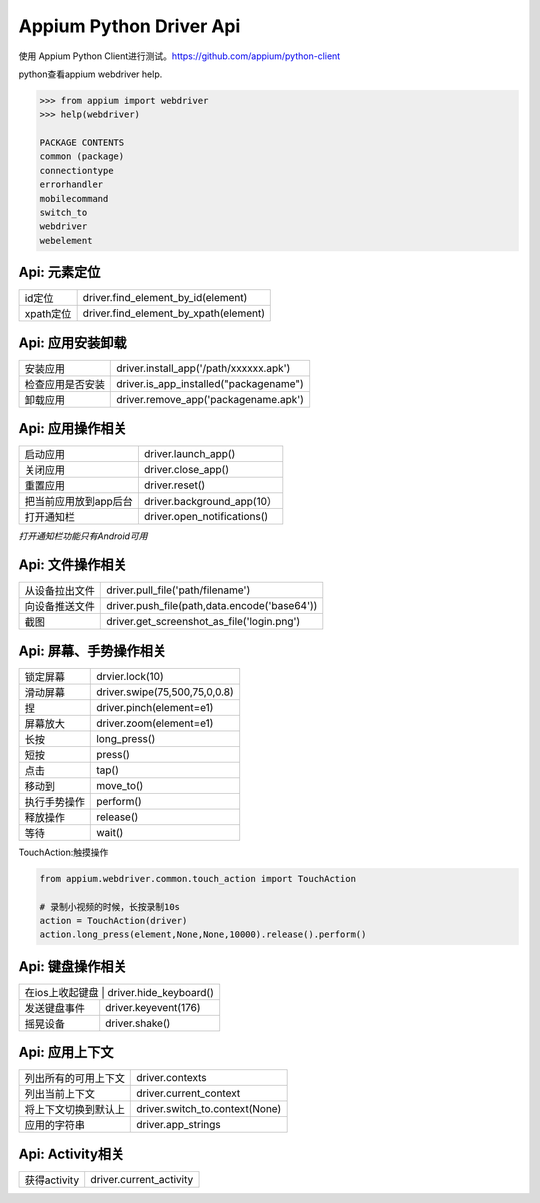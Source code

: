 
Appium Python Driver Api
==========================

使用 Appium Python Client进行测试。https://github.com/appium/python-client

python查看appium webdriver help.

.. code-block:: python

	>>> from appium import webdriver
	>>> help(webdriver)

	PACKAGE CONTENTS
    	common (package)
    	connectiontype
    	errorhandler
    	mobilecommand
    	switch_to
   	webdriver
   	webelement

Api: 元素定位
--------------------

+-----------------------+-------------------------------------------------+
| id定位                | driver.find_element_by_id(element)              |
+-----------------------+-------------------------------------------------+
| xpath定位             | driver.find_element_by_xpath(element)           |
+-----------------------+-------------------------------------------------+


Api: 应用安装卸载
--------------------

+-----------------------+-------------------------------------------------+
| 安装应用              | driver.install_app('/path/xxxxxx.apk')          |
+-----------------------+-------------------------------------------------+
| 检查应用是否安装      | driver.is_app_installed("packagename")          |
+-----------------------+-------------------------------------------------+
| 卸载应用              | driver.remove_app('packagename.apk')            |
+-----------------------+-------------------------------------------------+

Api: 应用操作相关
--------------------

+-----------------------+-------------------------------------------------+
| 启动应用              | driver.launch_app()                             |
+-----------------------+-------------------------------------------------+
| 关闭应用              | driver.close_app()                              |
+-----------------------+-------------------------------------------------+
| 重置应用              | driver.reset()                                  |
+-----------------------+-------------------------------------------------+
| 把当前应用放到app后台 | driver.background_app(10）                      |
+-----------------------+-------------------------------------------------+
| 打开通知栏            | driver.open_notifications()                     |
+-----------------------+-------------------------------------------------+

*打开通知栏功能只有Android可用*

Api: 文件操作相关
----------------------

+-----------------------+-------------------------------------------------+
| 从设备拉出文件        |  driver.pull_file('path/filename')              |
+-----------------------+-------------------------------------------------+
|   向设备推送文件      |  driver.push_file(path,data.encode('base64'))   |
+-----------------------+-------------------------------------------------+
|  截图                 | driver.get_screenshot_as_file('login.png')      |
+-----------------------+-------------------------------------------------+

Api: 屏幕、手势操作相关
--------------------

+-----------------------+-------------------------------------------------+
|  锁定屏幕             | drvier.lock(10)                                 |
+-----------------------+-------------------------------------------------+
|  滑动屏幕             | driver.swipe(75,500,75,0,0.8)                   |
+-----------------------+-------------------------------------------------+
|  捏                   | driver.pinch(element=e1)                        |
+-----------------------+-------------------------------------------------+
|  屏幕放大             | driver.zoom(element=e1)                         |
+-----------------------+-------------------------------------------------+
|  长按                 | long_press()                                    |
+-----------------------+-------------------------------------------------+
|  短按                 | press()                                         |
+-----------------------+-------------------------------------------------+
|  点击                 | tap()                                           |
+-----------------------+-------------------------------------------------+
|  移动到               | move_to()                                       |
+-----------------------+-------------------------------------------------+
|  执行手势操作         | perform()                                       |
+-----------------------+-------------------------------------------------+
|  释放操作             | release()                                       |
+-----------------------+-------------------------------------------------+
|  等待                 |  wait()                                         |
+-----------------------+-------------------------------------------------+

TouchAction:触摸操作

.. code-block:: python

    from appium.webdriver.common.touch_action import TouchAction
    
    # 录制小视频的时候，长按录制10s
    action = TouchAction(driver)
    action.long_press(element,None,None,10000).release().perform()



Api: 键盘操作相关
-----------------

+-----------------------+-------------------------------------------------+
|  在ios上收起键盘     | driver.hide_keyboard()                           |
+-----------------------+-------------------------------------------------+
| 发送键盘事件          | driver.keyevent(176)                            |
+-----------------------+-------------------------------------------------+
|  摇晃设备             | driver.shake()                                  |
+-----------------------+-------------------------------------------------+

Api: 应用上下文
----------------------

+-----------------------+-------------------------------------------------+
|  列出所有的可用上下文 |   driver.contexts                               |
+-----------------------+-------------------------------------------------+
|  列出当前上下文       |   driver.current_context                        |
+-----------------------+-------------------------------------------------+
| 将上下文切换到默认上  |  driver.switch_to.context(None)                 |
+-----------------------+-------------------------------------------------+
| 应用的字符串          | driver.app_strings                              |
+-----------------------+-------------------------------------------------+

Api: Activity相关
-----------------------

+-----------------------+-------------------------------------------------+
| 获得activity          | driver.current_activity                         |
+-----------------------+-------------------------------------------------+

